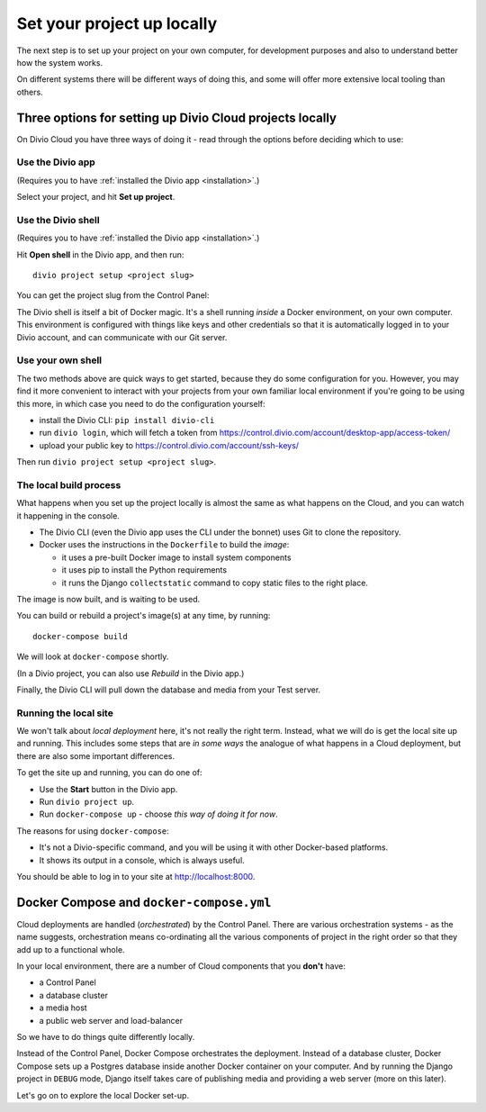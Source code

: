 Set your project up locally
============================================================

The next step is to set up your project on your own computer, for development purposes and also to understand better
how the system works.

On different systems there will be different ways of doing this, and some will offer more extensive local tooling than
others.

Three options for setting up Divio Cloud projects locally
---------------------------------------------------------

On Divio Cloud you have three ways of doing it - read through the options before deciding which to use:


Use the Divio app
~~~~~~~~~~~~~~~~~

(Requires you to have :ref:`installed the Divio app <installation>`.)

Select your project, and hit **Set up project**.

.. image:: /images/divio-app-set-up.png
   :alt: 'The Divio app'
   :width: 358


Use the Divio shell
~~~~~~~~~~~~~~~~~~~

(Requires you to have :ref:`installed the Divio app <installation>`.)

Hit **Open shell** in the Divio app, and then run::

  divio project setup <project slug>

You can get the project slug from the Control Panel:

.. image:: /images/project-slug.png
   :alt: 'The project *slug*
   :width: 668

The Divio shell is itself a bit of Docker magic. It's a shell running *inside* a Docker environment, on your own
computer. This environment is configured with things like keys and other credentials so that it is automatically logged
in to your Divio account, and can communicate with our Git server.


Use your own shell
~~~~~~~~~~~~~~~~~~~

The two methods above are quick ways to get started, because they do some configuration for you. However, you may find
it more convenient to interact with your projects from your own familiar local environment if you're going to be using
this more, in which case you need to do the configuration yourself:

* install the Divio CLI: ``pip install divio-cli``
* run ``divio login``, which will fetch a token from https://control.divio.com/account/desktop-app/access-token/
* upload your public key to https://control.divio.com/account/ssh-keys/

Then run ``divio project setup <project slug>``.


The local build process
~~~~~~~~~~~~~~~~~~~~~~~

What happens when you set up the project locally is almost the same as what happens on the Cloud, and you can
watch it happening in the console.

* The Divio CLI (even the Divio app uses the CLI under the bonnet) uses Git to clone the repository.
* Docker uses the instructions in the ``Dockerfile`` to build the *image*:

  * it uses a pre-built Docker image to install system components
  * it uses pip to install the Python requirements
  * it runs the Django ``collectstatic`` command to copy static files to the right place.

The image is now built, and is waiting to be used.

You can build or rebuild a project's image(s) at any time, by running::

  docker-compose build

We will look at ``docker-compose`` shortly.

(In a Divio project, you can also use *Rebuild* in the Divio app.)

Finally, the Divio CLI will pull down the database and media from your Test server.


Running the local site
~~~~~~~~~~~~~~~~~~~~~~

We won't talk about *local deployment* here, it's not really the right term. Instead, what we will do is get the local
site up and running. This includes some steps that are *in some ways* the analogue of what happens in a Cloud
deployment, but there are also some important differences.

To get the site up and running, you can do one of:

* Use the **Start** button in the Divio app.
* Run ``divio project up``.
* Run ``docker-compose up`` - choose *this way of doing it for now*.

The reasons for using ``docker-compose``:

* It's not a Divio-specific command, and you will be using it with other Docker-based platforms.
* It shows its output in a console, which is always useful.

You should be able to log in to your site at http://localhost:8000.


Docker Compose and ``docker-compose.yml``
-----------------------------------------

Cloud deployments are handled (*orchestrated*) by the Control Panel. There are various orchestration systems - as the
name suggests, orchestration means co-ordinating all the various components of project in the right order so that they
add up to a functional whole.

In your local environment, there are a number of Cloud components that you **don't** have:

* a Control Panel
* a database cluster
* a media host
* a public web server and load-balancer

So we have to do things quite differently locally.

Instead of the Control Panel, Docker Compose orchestrates the deployment. Instead of a database cluster, Docker Compose
sets up a Postgres database inside another Docker container on your computer. And by running the Django project in
``DEBUG`` mode, Django itself takes care of publishing media and providing a web server (more on this later).

Let's go on to explore the local Docker set-up.
